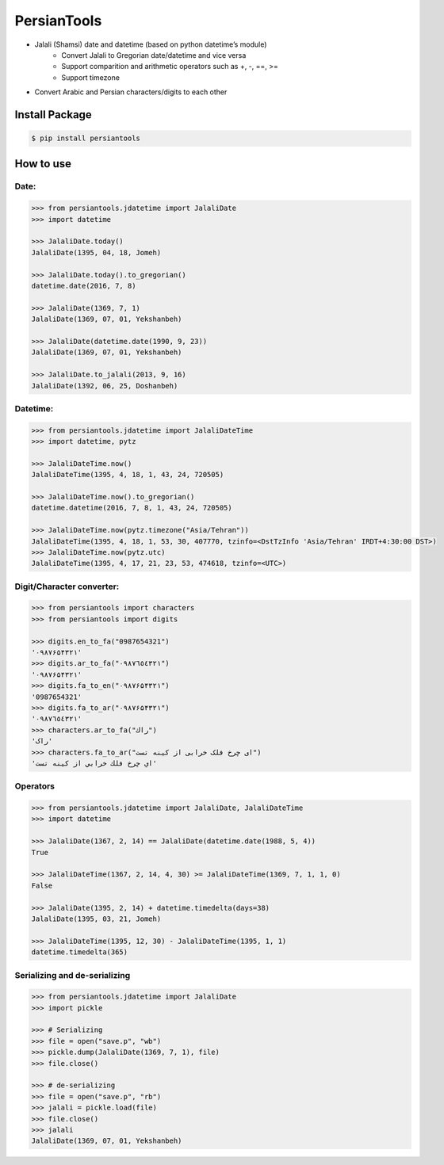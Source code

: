 PersianTools
============

| |pypi-ver| |PyPI-license| |travic-build| |Coverage Status| |python-ver|

-  Jalali (Shamsi) date and datetime (based on python datetime’s module)
    -  Convert Jalali to Gregorian date/datetime and vice versa
    -  Support comparition and arithmetic operators such as +, -, ==, >=
    -  Support timezone
-  Convert Arabic and Persian characters/digits to each other

Install Package
---------------

.. code:: bash

    $ pip install persiantools

How to use
----------

Date:
^^^^^

.. code:: python

    >>> from persiantools.jdatetime import JalaliDate
    >>> import datetime

    >>> JalaliDate.today()
    JalaliDate(1395, 04, 18, Jomeh)

    >>> JalaliDate.today().to_gregorian()
    datetime.date(2016, 7, 8)

    >>> JalaliDate(1369, 7, 1)
    JalaliDate(1369, 07, 01, Yekshanbeh)

    >>> JalaliDate(datetime.date(1990, 9, 23))
    JalaliDate(1369, 07, 01, Yekshanbeh)

    >>> JalaliDate.to_jalali(2013, 9, 16)
    JalaliDate(1392, 06, 25, Doshanbeh)

Datetime:
^^^^^^^^^

.. code:: python

    >>> from persiantools.jdatetime import JalaliDateTime
    >>> import datetime, pytz

    >>> JalaliDateTime.now()
    JalaliDateTime(1395, 4, 18, 1, 43, 24, 720505)

    >>> JalaliDateTime.now().to_gregorian()
    datetime.datetime(2016, 7, 8, 1, 43, 24, 720505)

    >>> JalaliDateTime.now(pytz.timezone("Asia/Tehran"))
    JalaliDateTime(1395, 4, 18, 1, 53, 30, 407770, tzinfo=<DstTzInfo 'Asia/Tehran' IRDT+4:30:00 DST>)
    >>> JalaliDateTime.now(pytz.utc)
    JalaliDateTime(1395, 4, 17, 21, 23, 53, 474618, tzinfo=<UTC>)

Digit/Character converter:
^^^^^^^^^^^^^^^^^^^^^^^^^^

.. code:: python

    >>> from persiantools import characters
    >>> from persiantools import digits

    >>> digits.en_to_fa("0987654321")
    '۰۹۸۷۶۵۴۳۲۱'
    >>> digits.ar_to_fa("٠٩٨٧٦٥٤٣٢١")
    '۰۹۸۷۶۵۴۳۲۱'
    >>> digits.fa_to_en("۰۹۸۷۶۵۴۳۲۱")
    '0987654321'
    >>> digits.fa_to_ar("۰۹۸۷۶۵۴۳۲۱") 
    '٠٩٨٧٦٥٤٣٢١'
    >>> characters.ar_to_fa("راك")
    'راک'
    >>> characters.fa_to_ar("ای چرخ فلک خرابی از کینه تست")
    'اي چرخ فلك خرابي از كينه تست'

Operators
^^^^^^^^^

.. code:: python

    >>> from persiantools.jdatetime import JalaliDate, JalaliDateTime
    >>> import datetime

    >>> JalaliDate(1367, 2, 14) == JalaliDate(datetime.date(1988, 5, 4))
    True

    >>> JalaliDateTime(1367, 2, 14, 4, 30) >= JalaliDateTime(1369, 7, 1, 1, 0)
    False

    >>> JalaliDate(1395, 2, 14) + datetime.timedelta(days=38)
    JalaliDate(1395, 03, 21, Jomeh)

    >>> JalaliDateTime(1395, 12, 30) - JalaliDateTime(1395, 1, 1)
    datetime.timedelta(365)

Serializing and de-serializing
^^^^^^^^^^^^^^^^^^^^^^^^^^^^^^

.. code:: python

    >>> from persiantools.jdatetime import JalaliDate
    >>> import pickle

    >>> # Serializing
    >>> file = open("save.p", "wb")
    >>> pickle.dump(JalaliDate(1369, 7, 1), file)
    >>> file.close()

    >>> # de-serializing
    >>> file = open("save.p", "rb")
    >>> jalali = pickle.load(file)
    >>> file.close()
    >>> jalali
    JalaliDate(1369, 07, 01, Yekshanbeh)

.. |pypi-ver| image:: https://img.shields.io/pypi/v/persiantools.svg
   :target: https://pypi.python.org/pypi/persiantools
.. |PyPI-license| image:: https://img.shields.io/pypi/l/persiantools.svg
   :target: https://pypi.python.org/pypi/persiantools
.. |travic-build| image:: https://travis-ci.org/mhajiloo/persiantools.png?branch=master
   :target: https://travis-ci.org/mhajiloo/persiantools
.. |Coverage Status| image:: https://coveralls.io/repos/github/mhajiloo/persiantools/badge.svg?branch=master
   :target: https://coveralls.io/github/mhajiloo/persiantools?branch=master
.. |python-ver| image:: https://img.shields.io/pypi/pyversions/persiantools.svg
   :target: https://pypi.python.org/pypi/persiantools
